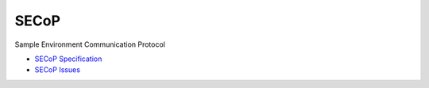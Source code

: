 SECoP
#####

Sample Environment Communication Protocol

* `SECoP Specification <protocol/secop_v2017-11-29.rst>`_
* `SECoP Issues <protocol/issues/>`_
